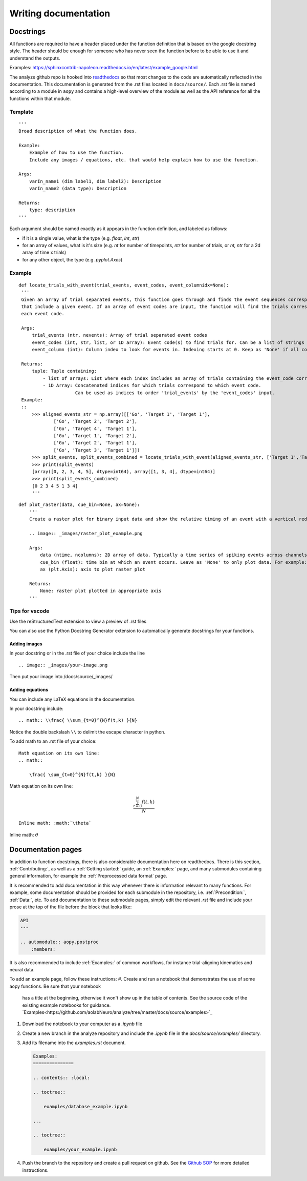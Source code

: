 Writing documentation
=====================

Docstrings
----------

All functions are required to have a header placed under the function
definition that is based on the google docstring style. The header
should be enough for someone who has never seen the function before to
be able to use it and understand the outputs.

Examples:
https://sphinxcontrib-napoleon.readthedocs.io/en/latest/example_google.html

The analyze github repo is hooked into
`readthedocs <https://analyze.readthedocs.io/en/latest>`__ so that most
changes to the code are automatically reflected in the documentation.
This documentation is generated from the .rst files located in
``docs/source/``. Each .rst file is named according to a module in
``aopy`` and contains a high-level overview of the module as well as the
API reference for all the functions within that module.

Template
~~~~~~~~

::

    '''
    Broad description of what the function does.

    Example:
        Example of how to use the function.
        Include any images / equations, etc. that would help explain how to use the function.
        
    Args:
        varIn_name1 (dim label1, dim label2): Description
        varIn_name2 (data type): Description
            
    Returns:
        type: description
    '''

Each argument should be named exactly as it appears in the function definition, and labeled as follows:

-  if it is a single value, what is the type (e.g. `float`, `int`, `str`)
-  for an array of values, what is it's size (e.g. `nt` for number of timepoints, `ntr` for number of trials, or `nt, ntr` for a 2d array of time x trials)
-  for any other object, the type (e.g. `pyplot.Axes`)

Example
~~~~~~~

::

   def locate_trials_with_event(trial_events, event_codes, event_columnidx=None):
    '''
    Given an array of trial separated events, this function goes through and finds the event sequences corresponding to the trials
    that include a given event. If an array of event codes are input, the function will find the trials corresponding to
    each event code. 

    Args:
        trial_events (ntr, nevents): Array of trial separated event codes
        event_codes (int, str, list, or 1D array): Event code(s) to find trials for. Can be a list of strings or ints
        event_column (int): Column index to look for events in. Indexing starts at 0. Keep as 'None' if all columns should be analyzed.
        
    Returns:
        tuple: Tuple containing:
            - list of arrays: List where each index includes an array of trials containing the event_code corresponding to that index. 
            - 1D Array: Concatenated indices for which trials correspond to which event code.
                        Can be used as indices to order 'trial_events' by the 'event_codes' input.
    Example:
    ::
        >>> aligned_events_str = np.array([['Go', 'Target 1', 'Target 1'],
                ['Go', 'Target 2', 'Target 2'],
                ['Go', 'Target 4', 'Target 1'],
                ['Go', 'Target 1', 'Target 2'],
                ['Go', 'Target 2', 'Target 1'],
                ['Go', 'Target 3', 'Target 1']])
        >>> split_events, split_events_combined = locate_trials_with_event(aligned_events_str, ['Target 1','Target 2'])
        >>> print(split_events)
        [array([0, 2, 3, 4, 5], dtype=int64), array([1, 3, 4], dtype=int64)]
        >>> print(split_events_combined)
        [0 2 3 4 5 1 3 4]   
        '''   

::

    def plot_raster(data, cue_bin=None, ax=None):
        '''
        Create a raster plot for binary input data and show the relative timing of an event with a vertical red line

        .. image:: _images/raster_plot_example.png

        Args:
            data (ntime, ncolumns): 2D array of data. Typically a time series of spiking events across channels or trials (not spike count- must contain only 0 or 1).
            cue_bin (float): time bin at which an event occurs. Leave as 'None' to only plot data. For example: Use this to indicate 'Go Cue' or 'Leave center' timing.
            ax (plt.Axis): axis to plot raster plot
            
        Returns:
            None: raster plot plotted in appropriate axis
        '''

Tips for vscode
~~~~~~~~~~~~~~~

Use the reStructuredText extension to view a preview of .rst files

You can also use the Python Docstring Generator extension to
automatically generate docstrings for your functions.

Adding images
^^^^^^^^^^^^^

In your docstring or in the .rst file of your choice include the line

::

    .. image:: _images/your-image.png

Then put your image into /docs/source/\_images/

Adding equations
^^^^^^^^^^^^^^^^

You can include any LaTeX equations in the documentation.

In your docstring include:

::

    .. math:: \\frac{ \\sum_{t=0}^{N}f(t,k) }{N}

Notice the double backslash ``\\`` to delimit the escape character in
python.

To add math to an .rst file of your choice:

::

    Math equation on its own line:
    .. math:: 

        \frac{ \sum_{t=0}^{N}f(t,k) }{N}

Math equation on its own line:
    .. math:: 

        \frac{ \sum_{t=0}^{N}f(t,k) }{N}

::

    Inline math: :math:`\theta`

Inline math: :math:`\theta`

Documentation pages
-------------------

In addition to function docstrings, there is also considerable documentation here
on readthedocs. There is this section, :ref:`Contributing:`, as well as a :ref:`Getting started:`
guide, an :ref:`Examples:` page, and many submodules containing general information,
for example the :ref:`Preprocessed data format` page. 

It is recommended to add documentation in this way whenever there is information relevant
to many functions. For example, some documentation should be provided for each submodule
in the repository, i.e. :ref:`Precondition:`, :ref:`Data:`, etc. To add documentation to
these submodule pages, simply edit the relevant `.rst` file and include your prose at the 
top of the file before the block that looks like:

.. code-block:: rst

    API
    ---

    .. automodule:: aopy.postproc
        :members:

It is also recommended to include :ref:`Examples:` of common workflows, for instance
trial-aligning kinematics and neural data. 

To add an example page, follow these instructions:
#. Create and run a notebook that demonstrates the use of some aopy functions. Be sure that your notebook 
   has a title at the beginning, otherwise it won't show up in the table of contents. See the source code
   of the existing example notebooks for guidance. `Examples<https://github.com/aolabNeuro/analyze/tree/master/docs/source/examples>`_
#. Download the notebook to your computer as a `.ipynb` file
#. Create a new branch in the analyze repository and include the `.ipynb` file in the `docs/source/examples/` directory.
#. Add its filename into the `examples.rst` document.

   .. code-block:: rst

        Examples:
        ===============

        .. contents:: :local:

        .. toctree::

            examples/database_example.ipynb

        ...

        .. toctree::

            examples/your_example.ipynb
            
#. Push the branch to the repository and create a pull request on github. See the `Github SOP <https://docs.google.com/document/d/1JnOoaIXGPXUTmZs_vxThIUNwUKulNUd7_pVAEuDVr_Y/edit?usp=sharing>`_ 
   for more detailed instructions.
